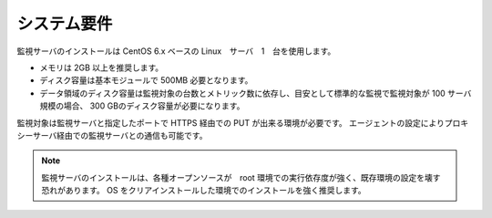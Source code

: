 システム要件
============

監視サーバのインストールは CentOS 6.x ベースの Linux　サーバ　1　台を使用します。

-  メモリは 2GB 以上を推奨します。
-  ディスク容量は基本モジュールで 500MB 必要となります。
-  データ領域のディスク容量は監視対象の台数とメトリック数に依存し、目安として標準的な監視で監視対象が
   100 サーバ規模の場合、 300 GBのディスク容量が必要になります。

監視対象は監視サーバと指定したポートで HTTPS 経由での PUT が出来る環境が必要です。
エージェントの設定によりプロキシーサーバ経由での監視サーバとの通信も可能です。

.. note::

   監視サーバのインストールは、各種オープンソースが　root    環境での実行依存度が強く、既存環境の設定を壊す恐れがあります。
   OS をクリアインストールした環境でのインストールを強く推奨します。
